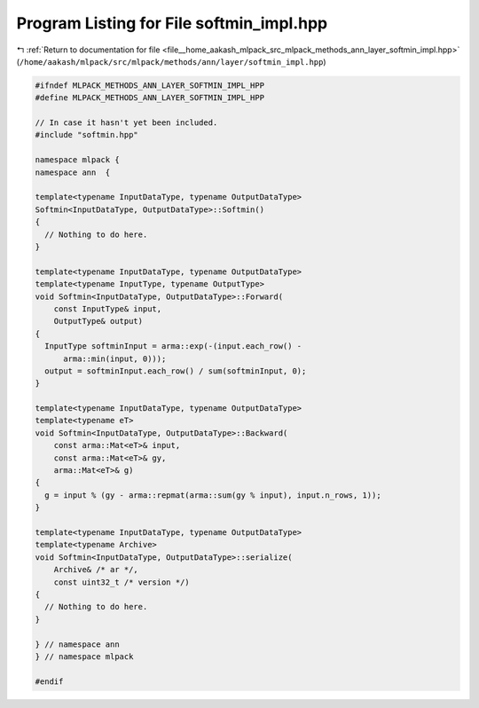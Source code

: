 
.. _program_listing_file__home_aakash_mlpack_src_mlpack_methods_ann_layer_softmin_impl.hpp:

Program Listing for File softmin_impl.hpp
=========================================

|exhale_lsh| :ref:`Return to documentation for file <file__home_aakash_mlpack_src_mlpack_methods_ann_layer_softmin_impl.hpp>` (``/home/aakash/mlpack/src/mlpack/methods/ann/layer/softmin_impl.hpp``)

.. |exhale_lsh| unicode:: U+021B0 .. UPWARDS ARROW WITH TIP LEFTWARDS

.. code-block:: cpp

   
   #ifndef MLPACK_METHODS_ANN_LAYER_SOFTMIN_IMPL_HPP
   #define MLPACK_METHODS_ANN_LAYER_SOFTMIN_IMPL_HPP
   
   // In case it hasn't yet been included.
   #include "softmin.hpp"
   
   namespace mlpack {
   namespace ann  {
   
   template<typename InputDataType, typename OutputDataType>
   Softmin<InputDataType, OutputDataType>::Softmin()
   {
     // Nothing to do here.
   }
   
   template<typename InputDataType, typename OutputDataType>
   template<typename InputType, typename OutputType>
   void Softmin<InputDataType, OutputDataType>::Forward(
       const InputType& input,
       OutputType& output)
   {
     InputType softminInput = arma::exp(-(input.each_row() -
         arma::min(input, 0)));
     output = softminInput.each_row() / sum(softminInput, 0);
   }
   
   template<typename InputDataType, typename OutputDataType>
   template<typename eT>
   void Softmin<InputDataType, OutputDataType>::Backward(
       const arma::Mat<eT>& input,
       const arma::Mat<eT>& gy,
       arma::Mat<eT>& g)
   {
     g = input % (gy - arma::repmat(arma::sum(gy % input), input.n_rows, 1));
   }
   
   template<typename InputDataType, typename OutputDataType>
   template<typename Archive>
   void Softmin<InputDataType, OutputDataType>::serialize(
       Archive& /* ar */,
       const uint32_t /* version */)
   {
     // Nothing to do here.
   }
   
   } // namespace ann
   } // namespace mlpack
   
   #endif
